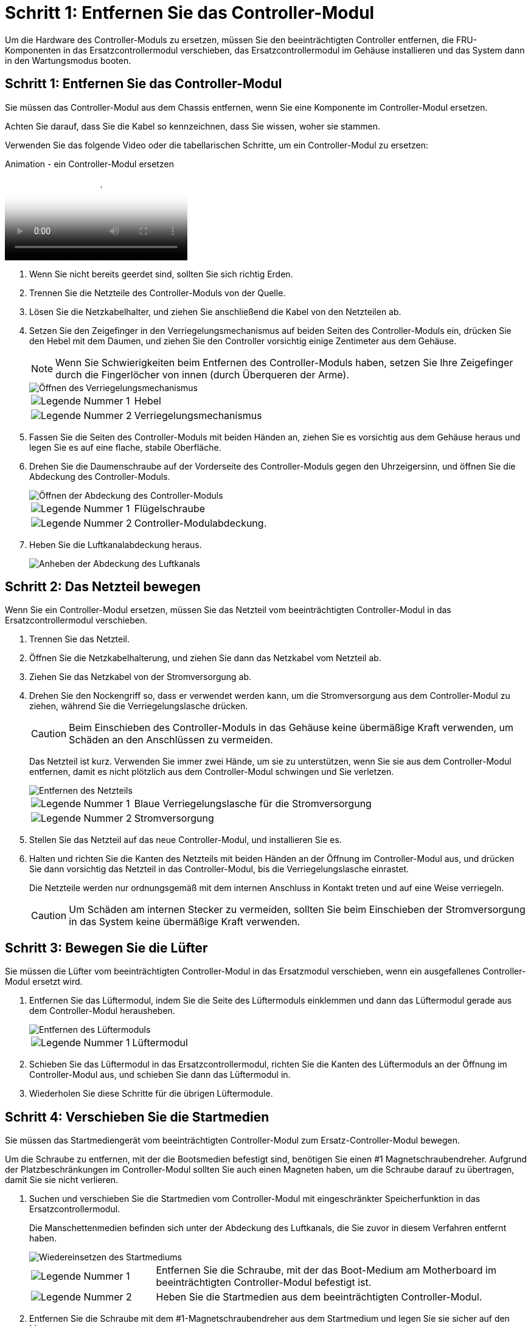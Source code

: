 = Schritt 1: Entfernen Sie das Controller-Modul
:allow-uri-read: 


Um die Hardware des Controller-Moduls zu ersetzen, müssen Sie den beeinträchtigten Controller entfernen, die FRU-Komponenten in das Ersatzcontrollermodul verschieben, das Ersatzcontrollermodul im Gehäuse installieren und das System dann in den Wartungsmodus booten.



== Schritt 1: Entfernen Sie das Controller-Modul

Sie müssen das Controller-Modul aus dem Chassis entfernen, wenn Sie eine Komponente im Controller-Modul ersetzen.

Achten Sie darauf, dass Sie die Kabel so kennzeichnen, dass Sie wissen, woher sie stammen.

Verwenden Sie das folgende Video oder die tabellarischen Schritte, um ein Controller-Modul zu ersetzen:

.Animation - ein Controller-Modul ersetzen
video::ab0ebe6b-e891-489c-aab4-ac5b015c8f01[panopto]
. Wenn Sie nicht bereits geerdet sind, sollten Sie sich richtig Erden.
. Trennen Sie die Netzteile des Controller-Moduls von der Quelle.
. Lösen Sie die Netzkabelhalter, und ziehen Sie anschließend die Kabel von den Netzteilen ab.
. Setzen Sie den Zeigefinger in den Verriegelungsmechanismus auf beiden Seiten des Controller-Moduls ein, drücken Sie den Hebel mit dem Daumen, und ziehen Sie den Controller vorsichtig einige Zentimeter aus dem Gehäuse.
+

NOTE: Wenn Sie Schwierigkeiten beim Entfernen des Controller-Moduls haben, setzen Sie Ihre Zeigefinger durch die Fingerlöcher von innen (durch Überqueren der Arme).

+
image::../media/drw_a250_pcm_remove_install.png[Öffnen des Verriegelungsmechanismus]

+
[cols="1,3"]
|===


 a| 
image:../media/legend_icon_01.png["Legende Nummer 1"]
| Hebel 


 a| 
image:../media/legend_icon_02.png["Legende Nummer 2"]
 a| 
Verriegelungsmechanismus

|===
. Fassen Sie die Seiten des Controller-Moduls mit beiden Händen an, ziehen Sie es vorsichtig aus dem Gehäuse heraus und legen Sie es auf eine flache, stabile Oberfläche.
. Drehen Sie die Daumenschraube auf der Vorderseite des Controller-Moduls gegen den Uhrzeigersinn, und öffnen Sie die Abdeckung des Controller-Moduls.
+
image::../media/drw_a250_open_controller_module_cover.png[Öffnen der Abdeckung des Controller-Moduls]

+
[cols="1,3"]
|===


 a| 
image:../media/legend_icon_01.png["Legende Nummer 1"]
| Flügelschraube 


 a| 
image:../media/legend_icon_02.png["Legende Nummer 2"]
 a| 
Controller-Modulabdeckung.

|===
. Heben Sie die Luftkanalabdeckung heraus.
+
image::../media/drw_a250_remove_airduct_cover.png[Anheben der Abdeckung des Luftkanals]





== Schritt 2: Das Netzteil bewegen

Wenn Sie ein Controller-Modul ersetzen, müssen Sie das Netzteil vom beeinträchtigten Controller-Modul in das Ersatzcontrollermodul verschieben.

. Trennen Sie das Netzteil.
. Öffnen Sie die Netzkabelhalterung, und ziehen Sie dann das Netzkabel vom Netzteil ab.
. Ziehen Sie das Netzkabel von der Stromversorgung ab.
. Drehen Sie den Nockengriff so, dass er verwendet werden kann, um die Stromversorgung aus dem Controller-Modul zu ziehen, während Sie die Verriegelungslasche drücken.
+

CAUTION: Beim Einschieben des Controller-Moduls in das Gehäuse keine übermäßige Kraft verwenden, um Schäden an den Anschlüssen zu vermeiden.

+
Das Netzteil ist kurz. Verwenden Sie immer zwei Hände, um sie zu unterstützen, wenn Sie sie aus dem Controller-Modul entfernen, damit es nicht plötzlich aus dem Controller-Modul schwingen und Sie verletzen.

+
image::../media/drw_a250_replace_psu.png[Entfernen des Netzteils]

+
[cols="1,3"]
|===


 a| 
image:../media/legend_icon_01.png["Legende Nummer 1"]
| Blaue Verriegelungslasche für die Stromversorgung 


 a| 
image:../media/legend_icon_02.png["Legende Nummer 2"]
 a| 
Stromversorgung

|===
. Stellen Sie das Netzteil auf das neue Controller-Modul, und installieren Sie es.
. Halten und richten Sie die Kanten des Netzteils mit beiden Händen an der Öffnung im Controller-Modul aus, und drücken Sie dann vorsichtig das Netzteil in das Controller-Modul, bis die Verriegelungslasche einrastet.
+
Die Netzteile werden nur ordnungsgemäß mit dem internen Anschluss in Kontakt treten und auf eine Weise verriegeln.

+

CAUTION: Um Schäden am internen Stecker zu vermeiden, sollten Sie beim Einschieben der Stromversorgung in das System keine übermäßige Kraft verwenden.





== Schritt 3: Bewegen Sie die Lüfter

Sie müssen die Lüfter vom beeinträchtigten Controller-Modul in das Ersatzmodul verschieben, wenn ein ausgefallenes Controller-Modul ersetzt wird.

. Entfernen Sie das Lüftermodul, indem Sie die Seite des Lüftermoduls einklemmen und dann das Lüftermodul gerade aus dem Controller-Modul herausheben.
+
image::../media/drw_a250_replace_fan.png[Entfernen des Lüftermoduls]

+
[cols="1,3"]
|===


 a| 
image:../media/legend_icon_01.png["Legende Nummer 1"]
| Lüftermodul 
|===
. Schieben Sie das Lüftermodul in das Ersatzcontrollermodul, richten Sie die Kanten des Lüftermoduls an der Öffnung im Controller-Modul aus, und schieben Sie dann das Lüftermodul in.
. Wiederholen Sie diese Schritte für die übrigen Lüftermodule.




== Schritt 4: Verschieben Sie die Startmedien

Sie müssen das Startmediengerät vom beeinträchtigten Controller-Modul zum Ersatz-Controller-Modul bewegen.

Um die Schraube zu entfernen, mit der die Bootsmedien befestigt sind, benötigen Sie einen #1 Magnetschraubendreher. Aufgrund der Platzbeschränkungen im Controller-Modul sollten Sie auch einen Magneten haben, um die Schraube darauf zu übertragen, damit Sie sie nicht verlieren.

. Suchen und verschieben Sie die Startmedien vom Controller-Modul mit eingeschränkter Speicherfunktion in das Ersatzcontrollermodul.
+
Die Manschettenmedien befinden sich unter der Abdeckung des Luftkanals, die Sie zuvor in diesem Verfahren entfernt haben.

+
image::../media/drw_a250_replace_boot_media.png[Wiedereinsetzen des Startmediums]

+
[cols="1,3"]
|===


 a| 
image:../media/legend_icon_01.png["Legende Nummer 1"]
| Entfernen Sie die Schraube, mit der das Boot-Medium am Motherboard im beeinträchtigten Controller-Modul befestigt ist. 


 a| 
image:../media/legend_icon_02.png["Legende Nummer 2"]
 a| 
Heben Sie die Startmedien aus dem beeinträchtigten Controller-Modul.

|===
. Entfernen Sie die Schraube mit dem #1-Magnetschraubendreher aus dem Startmedium und legen Sie sie sicher auf den Magneten.
. Heben Sie die Startmedien vorsichtig direkt aus der Steckdose und richten Sie sie an ihrem Platz im Ersatzcontrollermodul aus.
. Setzen Sie die Schraube mit dem #1-Magnetschraubendreher ein und ziehen Sie sie fest.
+

NOTE: Beim Anziehen der Schraube auf dem Boot-Medium keine Kraft auftragen, da sie möglicherweise knacken kann.





== Schritt 5: Verschieben Sie die DIMMs

Um die DIMMs zu verschieben, suchen und verschieben Sie sie vom beeinträchtigten Controller in den Ersatz-Controller und befolgen Sie die spezifischen Schritte.

image::../media/drw_a250_dimm_replace.png[Austauschen der DIMMs]


NOTE: Installieren Sie jedes DIMM in demselben Steckplatz, in dem es im beeinträchtigten Controller-Modul belegt ist.

. Schieben Sie die DIMM-Auswurfklammern langsam auf beiden Seiten des DIMM auseinander, und schieben Sie das DIMM aus dem Steckplatz.
+

NOTE: Halten Sie das DIMM an den Kanten, um einen Druck auf die Komponenten auf der DIMM-Leiterplatte zu vermeiden.

. Suchen Sie den entsprechenden DIMM-Steckplatz am Ersatzcontroller-Modul.
. Vergewissern Sie sich, dass sich die DIMM-Auswurfklammern am DIMM-Sockel in der geöffneten Position befinden, und setzen Sie das DIMM-Auswerfer anschließend in den Sockel ein.
+
Die DIMMs passen eng in die Steckdose. Falls nicht, setzen Sie das DIMM erneut ein, um es mit dem Sockel neu auszurichten.

. Prüfen Sie das DIMM visuell, um sicherzustellen, dass es gleichmäßig ausgerichtet und vollständig in den Sockel eingesetzt ist.
. Wiederholen Sie diese Schritte für das restliche DIMM.




== Schritt 6: Verschieben Sie eine Mezzanine-Karte

Um eine Mezzanine-Karte zu verschieben, müssen Sie die Verkabelung und alle QSFPs und SFPs aus den Ports entfernen, die Mezzanine-Karte auf den Ersatz-Controller verschieben, QSFPs und SFPs wieder an den Ports installieren und die Ports verkabeln.

. Suchen Sie die Mezzanine-Karten aus Ihrem Controller-Modul mit eingeschränkter Kartenfunktion und verschieben Sie sie.
+
image::../media/drw_a250_replace_mezz_card.png[Entfernen der Zusatzkarte]

+
[cols="1,3"]
|===


 a| 
image:../media/legend_icon_01.png["Legende Nummer 1"]
| Entfernen Sie die Schrauben an der Vorderseite des Controller-Moduls. 


 a| 
image:../media/legend_icon_02.png["Legende Nummer 2"]
 a| 
Lösen Sie die Schraube im Controller-Modul.



 a| 
image:../media/legend_icon_03.png["Legende Nummer 3"]
 a| 
Verschieben Sie die Mezzanine-Karte.

|===
. Trennen Sie alle Kabel, die mit der Mezzanine-Karte verbunden sind.
+
Achten Sie darauf, dass Sie die Kabel so kennzeichnen, dass Sie wissen, woher sie stammen.

+
.. Entfernen Sie alle SFP- oder QSFP-Module, die sich möglicherweise in der Mezzanine-Karte enthalten haben, und legen Sie sie beiseite.
.. Entfernen Sie mit dem #1-Magnetschraubendreher die Schrauben von der Vorderseite des beeinträchtigten Controller-Moduls und von der Mezzanine-Karte, und legen Sie sie sicher auf den Magneten.
.. Heben Sie die Mezzanine-Karte vorsichtig aus der Steckdose, und bringen Sie sie in die gleiche Position im Ersatz-Controller.
.. Richten Sie die Mezzanine-Karte vorsichtig an der Stelle des Ersatz-Controllers aus.
.. Setzen Sie mit dem #1-Magnetschraubendreher die Schrauben an der Vorderseite des Ersatzcontrollermoduls und der Zusatzkarte ein und ziehen Sie sie fest.
+

NOTE: Beim Anziehen der Schraube auf der Mezzanine-Karte keine Kraft auftragen; Sie können sie knacken.



. Wiederholen Sie diese Schritte, wenn sich im Controller-Modul eine weitere Zusatzkarte befindet.
. Setzen Sie die SFP- oder QSFP-Module ein, die entfernt wurden, auf die Mezzanine-Karte.




== Schritt 7: Die NV-Batterie bewegen

Beim Austausch des Controller-Moduls müssen Sie den NV-Akku vom beeinträchtigten Controller-Modul in das Ersatzcontrollermodul verschieben.

. Suchen Sie den NVMEM-Akku aus dem beeinträchtigten Controller-Modul und verschieben Sie ihn in das Ersatz-Controller-Modul.
+
image::../media/drw_a250_replace_nvmem_batt.png[Entfernen der NVMEM-Batterie]

+
[cols="1,3"]
|===


 a| 
image:../media/legend_icon_01.png["Legende Nummer 1"]
| Drücken Sie den Clip auf der Vorderseite des Batteriesteckers. 


 a| 
image:../media/legend_icon_02.png["Legende Nummer 2"]
 a| 
Trennen Sie das Akkukabel von der Steckdose.



 a| 
image:../media/legend_icon_03.png["Legende Nummer 3"]
 a| 
Fassen Sie den Akku an, und drücken Sie die blaue Verriegelungslasche, die mit DRUCKTASTE markiert ist.



 a| 
image:../media/legend_icon_04.png["Legende Nummer 4"]
 a| 
Heben Sie den Akku aus dem Halter und dem Controller-Modul.

|===
. Suchen Sie den Batteriestecker, und drücken Sie den Clip auf der Vorderseite des Batteriesteckers, um den Stecker aus der Steckdose zu lösen.
. Fassen Sie den Akku an, und drücken Sie die blaue Verriegelungslasche, die mit DRUCKTASTE gekennzeichnet ist, und heben Sie den Akku aus dem Halter und dem Controller-Modul heraus.
. Suchen Sie den entsprechenden NV-Batteriehalter am Ersatzcontroller-Modul und richten Sie den NV-Akku an der Batteriehalterung aus.
. Stecken Sie den NV-Batteriestecker in die Buchse.
. Schieben Sie den Akku entlang der Seitenwand aus Metall nach unten, bis die Halterungen an der Seitenwand in die Steckplätze am Akkupack einhaken und der Akkupack einrastet und in die Öffnung an der Seitenwand einrastet.
. Drücken Sie den Akku fest nach unten, um sicherzustellen, dass er fest eingerastet ist.




== Schritt 8: Installieren Sie das Controller-Modul

Nachdem alle Komponenten vom beeinträchtigten Controller-Modul in das Ersatzcontrollermodul verschoben wurden, müssen Sie das Ersatzcontrollermodul in das Gehäuse installieren und es dann in den Wartungsmodus booten.

Sie können die folgenden Abbildungen oder die schriftlichen Schritte verwenden, um das Ersatzcontroller-Modul im Gehäuse zu installieren.

. Wenn Sie dies noch nicht getan haben, den Luftkanal einbauen.
+
image::../media/drw_a250_install_airduct_cover.png[Installieren des Luftkanals]

. Schließen Sie die Abdeckung des Controller-Moduls, und ziehen Sie die Daumenschraube fest.
+
image::../media/drw_a250_close_controller_module_cover.png[Schließen der Abdeckung des Controller-Moduls]

+
[cols="1,3"]
|===


 a| 
image:../media/legend_icon_01.png["Legende Nummer 1"]
| Controller-Modulabdeckung 


 a| 
image:../media/legend_icon_02.png["Legende Nummer 2"]
 a| 
Flügelschraube

|===
. Richten Sie das Ende des Controller-Moduls an der Öffnung im Gehäuse aus, und drücken Sie dann vorsichtig das Controller-Modul zur Hälfte in das System.
+

NOTE: Setzen Sie das Controller-Modul erst dann vollständig in das Chassis ein, wenn Sie dazu aufgefordert werden.

. Verkabeln Sie nur die Management- und Konsolen-Ports, sodass Sie auf das System zugreifen können, um die Aufgaben in den folgenden Abschnitten auszuführen.
+

NOTE: Sie schließen die übrigen Kabel später in diesem Verfahren an das Controller-Modul an.

. Setzen Sie das Controller-Modul in das Chassis ein:
. Stellen Sie sicher, dass die Arms des Verriegelungsmechanismus in der vollständig ausgestreckten Position verriegelt sind.
. Richten Sie das Controller-Modul mit beiden Händen aus und schieben Sie es vorsichtig in die Arms des Verriegelungsmechanismus, bis es anhält.
. Platzieren Sie Ihre Zeigefinger durch die Fingerlöcher von der Innenseite des Verriegelungsmechanismus.
. Drücken Sie die Daumen auf den orangefarbenen Laschen oben am Verriegelungsmechanismus nach unten, und schieben Sie das Controller-Modul vorsichtig über den Anschlag.
. Lösen Sie Ihre Daumen von oben auf den Verriegelungs-Mechanismen und drücken Sie weiter, bis die Verriegelungen einrasten.
+
Das Controller-Modul beginnt zu booten, sobald es vollständig im Gehäuse sitzt. Bereiten Sie sich darauf vor, den Bootvorgang zu unterbrechen.

+
Das Controller-Modul sollte vollständig eingesetzt und mit den Kanten des Gehäuses bündig sein.


